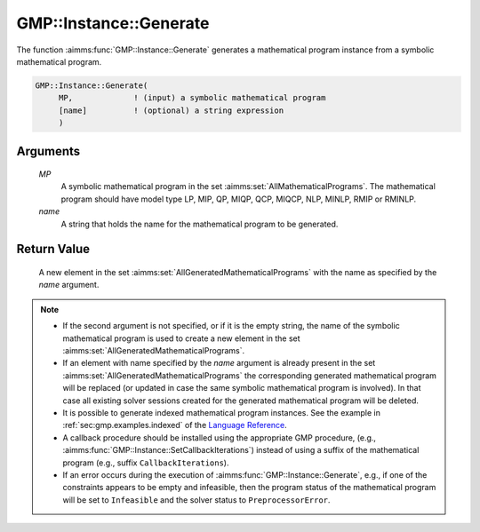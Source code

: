 .. aimms:function:: GMP::Instance::Generate(MP, name)

.. _GMP::Instance::Generate:

GMP::Instance::Generate
=======================

The function :aimms:func:`GMP::Instance::Generate` generates a mathematical
program instance from a symbolic mathematical program.

.. code-block:: aimms

    GMP::Instance::Generate(
         MP,             ! (input) a symbolic mathematical program
         [name]          ! (optional) a string expression
         )

Arguments
---------

    *MP*
        A symbolic mathematical program in the set :aimms:set:`AllMathematicalPrograms`. The mathematical
        program should have model type LP, MIP, QP, MIQP, QCP, MIQCP, NLP,
        MINLP, RMIP or RMINLP.

    *name*
        A string that holds the name for the mathematical program to be
        generated.

Return Value
------------

    A new element in the set :aimms:set:`AllGeneratedMathematicalPrograms` with the name as specified by the
    *name* argument.

.. note::

    -  If the second argument is not specified, or if it is the empty
       string, the name of the symbolic mathematical program is used to
       create a new element in the set :aimms:set:`AllGeneratedMathematicalPrograms`.

    -  If an element with name specified by the *name* argument is already
       present in the set :aimms:set:`AllGeneratedMathematicalPrograms` the corresponding generated mathematical
       program will be replaced (or updated in case the same symbolic
       mathematical program is involved). In that case all existing solver
       sessions created for the generated mathematical program will be
       deleted.

    -  It is possible to generate indexed mathematical program instances.
       See the example in :ref:`sec:gmp.examples.indexed` of the `Language Reference <https://documentation.aimms.com/language-reference/index.html>`__.

    -  A callback procedure should be installed using the appropriate GMP
       procedure, (e.g., :aimms:func:`GMP::Instance::SetCallbackIterations`) instead
       of using a suffix of the mathematical program (e.g., suffix
       ``CallbackIterations``).

    -  If an error occurs during the execution of
       :aimms:func:`GMP::Instance::Generate`, e.g., if one of the constraints appears
       to be empty and infeasible, then the program status of the
       mathematical program will be set to ``Infeasible`` and the solver
       status to ``PreprocessorError``.

.. seealso::

    The routines :aimms:func:`GMP::Instance::Delete` and :aimms:func:`GMP::Instance::SetCallbackIterations`.
